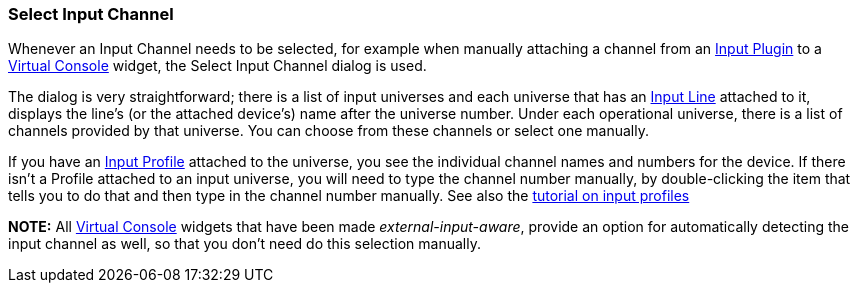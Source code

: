 === Select Input Channel

Whenever an Input Channel needs to be selected, for example when
manually attaching a channel from an
link:concept.html#InputPlugins[Input Plugin] to a
link:virtualconsole.html[Virtual Console] widget, the Select Input
Channel dialog is used.

The dialog is very straightforward; there is a list of input universes
and each universe that has an link:concept.html#Input[Input Line]
attached to it, displays the line's (or the attached device's) name
after the universe number. Under each operational universe, there is a
list of channels provided by that universe. You can choose from these
channels or select one manually.

If you have an link:concept.html#InputProfiles[Input Profile] attached
to the universe, you see the individual channel names and numbers for
the device. If there isn't a Profile attached to an input universe, you
will need to type the channel number manually, by double-clicking the
item that tells you to do that and then type in the channel number
manually. See also the link:howto-input-profiles.html[tutorial on input
profiles]

*NOTE:* All link:virtualconsole.html[Virtual Console] widgets that have
been made _external-input-aware_, provide an option for automatically
detecting the input channel as well, so that you don't need do this
selection manually.

